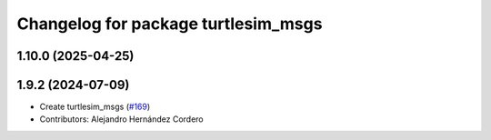 ^^^^^^^^^^^^^^^^^^^^^^^^^^^^^^^^^^^^
Changelog for package turtlesim_msgs
^^^^^^^^^^^^^^^^^^^^^^^^^^^^^^^^^^^^

1.10.0 (2025-04-25)
-------------------

1.9.2 (2024-07-09)
------------------
* Create turtlesim_msgs (`#169 <https://github.com/ros/ros_tutorials/issues/169>`_)
* Contributors: Alejandro Hernández Cordero
